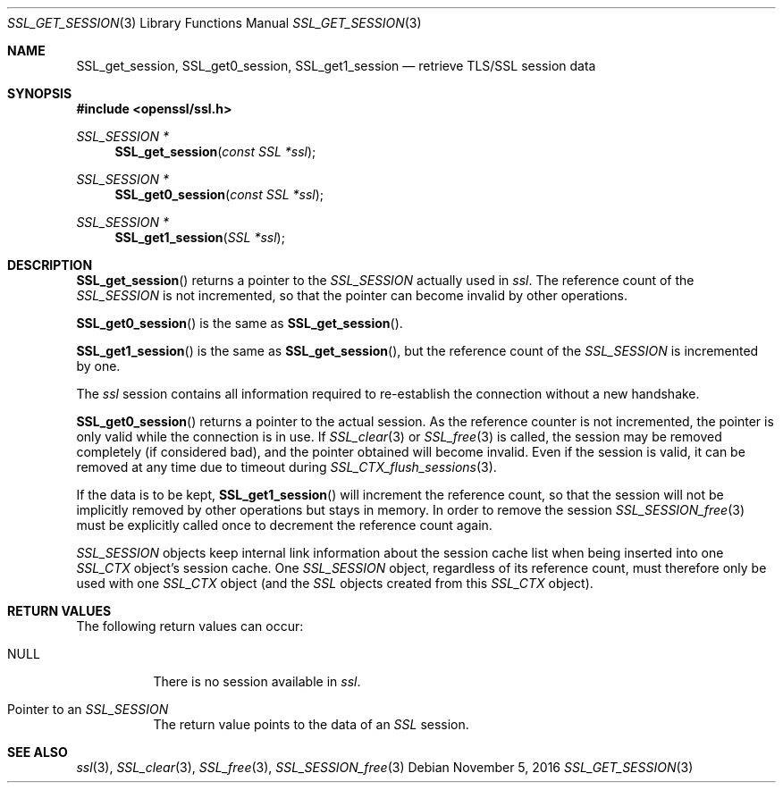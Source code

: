 .\"	$OpenBSD: SSL_get_session.3,v 1.1 2016/11/05 15:32:20 schwarze Exp $
.\"	OpenSSL b97fdb57 Nov 11 09:33:09 2016 +0100
.\"
.\" This file was written by Lutz Jaenicke <jaenicke@openssl.org>.
.\" Copyright (c) 2000, 2001, 2005, 2013, 2016 The OpenSSL Project.
.\" All rights reserved.
.\"
.\" Redistribution and use in source and binary forms, with or without
.\" modification, are permitted provided that the following conditions
.\" are met:
.\"
.\" 1. Redistributions of source code must retain the above copyright
.\"    notice, this list of conditions and the following disclaimer.
.\"
.\" 2. Redistributions in binary form must reproduce the above copyright
.\"    notice, this list of conditions and the following disclaimer in
.\"    the documentation and/or other materials provided with the
.\"    distribution.
.\"
.\" 3. All advertising materials mentioning features or use of this
.\"    software must display the following acknowledgment:
.\"    "This product includes software developed by the OpenSSL Project
.\"    for use in the OpenSSL Toolkit. (http://www.openssl.org/)"
.\"
.\" 4. The names "OpenSSL Toolkit" and "OpenSSL Project" must not be used to
.\"    endorse or promote products derived from this software without
.\"    prior written permission. For written permission, please contact
.\"    openssl-core@openssl.org.
.\"
.\" 5. Products derived from this software may not be called "OpenSSL"
.\"    nor may "OpenSSL" appear in their names without prior written
.\"    permission of the OpenSSL Project.
.\"
.\" 6. Redistributions of any form whatsoever must retain the following
.\"    acknowledgment:
.\"    "This product includes software developed by the OpenSSL Project
.\"    for use in the OpenSSL Toolkit (http://www.openssl.org/)"
.\"
.\" THIS SOFTWARE IS PROVIDED BY THE OpenSSL PROJECT ``AS IS'' AND ANY
.\" EXPRESSED OR IMPLIED WARRANTIES, INCLUDING, BUT NOT LIMITED TO, THE
.\" IMPLIED WARRANTIES OF MERCHANTABILITY AND FITNESS FOR A PARTICULAR
.\" PURPOSE ARE DISCLAIMED.  IN NO EVENT SHALL THE OpenSSL PROJECT OR
.\" ITS CONTRIBUTORS BE LIABLE FOR ANY DIRECT, INDIRECT, INCIDENTAL,
.\" SPECIAL, EXEMPLARY, OR CONSEQUENTIAL DAMAGES (INCLUDING, BUT
.\" NOT LIMITED TO, PROCUREMENT OF SUBSTITUTE GOODS OR SERVICES;
.\" LOSS OF USE, DATA, OR PROFITS; OR BUSINESS INTERRUPTION)
.\" HOWEVER CAUSED AND ON ANY THEORY OF LIABILITY, WHETHER IN CONTRACT,
.\" STRICT LIABILITY, OR TORT (INCLUDING NEGLIGENCE OR OTHERWISE)
.\" ARISING IN ANY WAY OUT OF THE USE OF THIS SOFTWARE, EVEN IF ADVISED
.\" OF THE POSSIBILITY OF SUCH DAMAGE.
.\"
.Dd $Mdocdate: November 5 2016 $
.Dt SSL_GET_SESSION 3
.Os
.Sh NAME
.Nm SSL_get_session ,
.Nm SSL_get0_session ,
.Nm SSL_get1_session
.Nd retrieve TLS/SSL session data
.Sh SYNOPSIS
.In openssl/ssl.h
.Ft SSL_SESSION *
.Fn SSL_get_session "const SSL *ssl"
.Ft SSL_SESSION *
.Fn SSL_get0_session "const SSL *ssl"
.Ft SSL_SESSION *
.Fn SSL_get1_session "SSL *ssl"
.Sh DESCRIPTION
.Fn SSL_get_session
returns a pointer to the
.Vt SSL_SESSION
actually used in
.Fa ssl .
The reference count of the
.Vt SSL_SESSION
is not incremented, so that the pointer can become invalid by other operations.
.Pp
.Fn SSL_get0_session
is the same as
.Fn SSL_get_session .
.Pp
.Fn SSL_get1_session
is the same as
.Fn SSL_get_session ,
but the reference count of the
.Vt SSL_SESSION
is incremented by one.
.Pp
The
.Fa ssl
session contains all information required to re-establish the connection
without a new handshake.
.Pp
.Fn SSL_get0_session
returns a pointer to the actual session.
As the reference counter is not incremented,
the pointer is only valid while the connection is in use.
If
.Xr SSL_clear 3
or
.Xr SSL_free 3
is called, the session may be removed completely (if considered bad),
and the pointer obtained will become invalid.
Even if the session is valid,
it can be removed at any time due to timeout during
.Xr SSL_CTX_flush_sessions 3 .
.Pp
If the data is to be kept,
.Fn SSL_get1_session
will increment the reference count, so that the session will not be implicitly
removed by other operations but stays in memory.
In order to remove the session
.Xr SSL_SESSION_free 3
must be explicitly called once to decrement the reference count again.
.Pp
.Vt SSL_SESSION
objects keep internal link information about the session cache list when being
inserted into one
.Vt SSL_CTX
object's session cache.
One
.Vt SSL_SESSION
object, regardless of its reference count, must therefore only be used with one
.Vt SSL_CTX
object (and the
.Vt SSL
objects created from this
.Vt SSL_CTX
object).
.Sh RETURN VALUES
The following return values can occur:
.Bl -tag -width Ds
.It Dv NULL
There is no session available in
.Fa ssl .
.It Pointer to an Vt SSL_SESSION
The return value points to the data of an
.Vt SSL
session.
.El
.Sh SEE ALSO
.Xr ssl 3 ,
.Xr SSL_clear 3 ,
.Xr SSL_free 3 ,
.Xr SSL_SESSION_free 3
